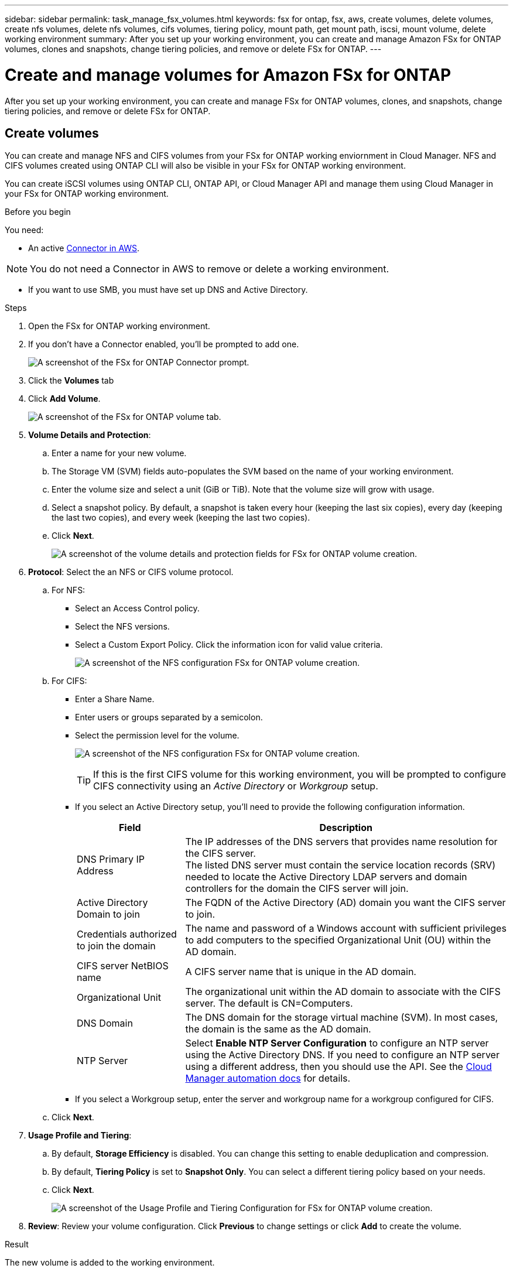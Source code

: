 ---
sidebar: sidebar
permalink: task_manage_fsx_volumes.html
keywords: fsx for ontap, fsx, aws, create volumes, delete volumes, create nfs volumes, delete nfs volumes, cifs volumes, tiering policy, mount path, get mount path, iscsi, mount volume, delete working environment
summary: After you set up your working environment, you can create and manage Amazon FSx for ONTAP volumes, clones and snapshots, change tiering policies, and remove or delete FSx for ONTAP.
---

= Create and manage volumes for Amazon FSx for ONTAP
:hardbreaks:
:nofooter:
:icons: font
:linkattrs:
:imagesdir: ./media/

[.lead]
After you set up your working environment, you can create and manage FSx for ONTAP volumes, clones, and snapshots, change tiering policies, and remove or delete FSx for ONTAP.

== Create volumes

You can create and manage NFS and CIFS volumes from your FSx for ONTAP working enviornment in Cloud Manager. NFS and CIFS volumes created using ONTAP CLI will also be visible in your FSx for ONTAP working environment.

You can create iSCSI volumes using ONTAP CLI, ONTAP API, or Cloud Manager API and manage them using Cloud Manager in your FSx for ONTAP working environment.

.Before you begin

You need:

* An active link:task_creating_connectors_aws.html[Connector in AWS].

NOTE: You do not need a Connector in AWS to remove or delete a working environment.

* If you want to use SMB, you must have set up DNS and Active Directory.

.Steps

. Open the FSx for ONTAP working environment.

. If you don't have a Connector enabled, you'll be prompted to add one.
+
image:screenshot_fsx_connector_prompt.png[A screenshot of the FSx for ONTAP Connector prompt.]

. Click the *Volumes* tab

. Click *Add Volume*.
+
image:screenshot_fsx_volume_new.png[A screenshot of the FSx for ONTAP volume tab.]

. *Volume Details and Protection*:

.. Enter a name for your new volume.
.. The Storage VM (SVM) fields auto-populates the SVM based on the name of your working environment.
.. Enter the volume size and select a unit (GiB or TiB). Note that the volume size will grow with usage.
.. Select a snapshot policy. By default, a snapshot is taken every hour (keeping the last six copies), every day (keeping the last two copies), and every week (keeping the last two copies).

.. Click *Next*.
+
image:screenshot_fsx_volume_details.png[A screenshot of the volume details and protection fields for FSx for ONTAP volume creation.]

. *Protocol*: Select the an NFS or CIFS volume protocol.
.. For NFS:
* Select an Access Control policy.
* Select the NFS versions.
* Select a Custom Export Policy. Click the information icon for valid value criteria.
+
image:screenshot_fsx_volume_protocol_nfs.png[A screenshot of the NFS configuration FSx for ONTAP volume creation.]
.. For CIFS:
* Enter a Share Name.
* Enter users or groups separated by a semicolon.
* Select the permission level for the volume.
+
image:screenshot_fsx_volume_protocol_cifs.png[A screenshot of the NFS configuration FSx for ONTAP volume creation.]
+
TIP: If this is the first CIFS volume for this working environment, you will be prompted to configure CIFS connectivity using an _Active Directory_ or _Workgroup_ setup.

* If you select an Active Directory setup, you'll need to provide the following configuration information.
+
[cols=2*,options="header",cols="25,75"]
|===
| Field
| Description

| DNS Primary IP Address | The IP addresses of the DNS servers that provides name resolution for the CIFS server.
The listed DNS server must contain the service location records (SRV) needed to locate the Active Directory LDAP servers and domain controllers for the domain the CIFS server will join.

| Active Directory Domain to join | The FQDN of the Active Directory (AD) domain you want the CIFS server to join.

| Credentials authorized to join the domain | The name and password of a Windows account with sufficient privileges to add computers to the specified Organizational Unit (OU) within the AD domain.

| CIFS server NetBIOS name | A CIFS server name that is unique in the AD domain.

| Organizational Unit | The organizational unit within the AD domain to associate with the CIFS server. The default is CN=Computers.
// If you configure AWS Managed Microsoft AD as the AD server for Cloud Volumes ONTAP, you should enter *OU=Computers,OU=corp* in this field.

| DNS Domain | The DNS domain for the storage virtual machine (SVM). In most cases, the domain is the same as the AD domain.

| NTP Server | Select *Enable NTP Server Configuration* to configure an NTP server using the Active Directory DNS. If you need to configure an NTP server using a different address, then you should use the API. See the https://docs.netapp.com/us-en/cloud-manager-automation/index.html[Cloud Manager automation docs^] for details.
|===

* If you select a Workgroup setup, enter the server and workgroup name for a workgroup configured for CIFS.

.. Click *Next*.

. *Usage Profile and Tiering*:

.. By default, *Storage Efficiency* is disabled. You can change this setting to enable deduplication and compression.
.. By default, *Tiering Policy* is set to *Snapshot Only*. You can select a different tiering policy based on your needs.
.. Click *Next*.
+
image:screenshot_fsx_volume_usage_tiering.png[A screenshot of the Usage Profile and Tiering Configuration for FSx for ONTAP volume creation.]

. *Review*: Review your volume configuration. Click *Previous* to change settings or click *Add* to create the volume.


.Result

The new volume is added to the working environment.

== Mount volumes

Access mounting instructions from within Cloud Manager so you can mount the volume to a host.

.Steps

. Open the working environment.

. Open the volume menu and select *Mount the volume*.
+
image:screenshot_fsx_volume_actions.png[A screenshot of available operations available when you open the volume menu.]

. Follow the instructions to mount the volume.

== Edit volumes

After you create a volume, you can modify it at any time.

.Steps

. Open the working environment.

. Open the volume menu and select *Edit*.
.. For NFS, you can modify the size and tags.
.. For CIFS, you can modify the share name, users, permissions, and Snapshot policy as needed.

. Click *Apply*.

== Clone volumes

After you create a volume, you can create a new read-write volume from a new Snapshot.

.Steps

. Open the working environment.

. Open the volume menu and select *Clone*.

. Enter a name for the cloned volume.

. Click *Clone*.

== Manage Snapshot copies

Snapshot copies provide a point-in-time copy of your volume. Create Snapshot copies and restore the data to a new volume.

.Steps

. Open the working environment.

. Open the volume menu and choose one of the available options to manage Snapshot copies:

* *Create a Snapshot copy*
* *Restore from a Snapshot copy*

. Follow the prompts to complete the selected action.

== Change the tiering policy

Change the tiering policy for the volume.

.Steps

. Open the working environment.

. Open the volume menu and select *Change Tiering policy*.

. Select a new volume tiering policy and click *Change*.

== Replicate and sync data

You can replicate data between storage environments using Cloud Manager. To configure FSx for ONTAP replication, see link:https://docs.netapp.com/us-en/occm/task_replicating_data.html[replicating data between systems^].

You can create sync relationships using Cloud Sync in Cloud Manager. To configure sync relationships, see link:https://docs.netapp.com/us-en/occm/task_sync_quick_start.html[create sync relationships^].

//TIP: Drag-and-drop sync is not available in FSx for ONTAP at this time. You can manually configure sync relationships using the *Sync* menu.

== Delete volumes

Delete the volumes that you no longer need.

.Before you begin

You cannot delete a volume that was previously part of a SnapMirror relationship using Cloud Manager. SnapMirror volumes must be deleted using the AWS Management Console or CLI.

.Steps

. Open the working environment.

. Open the volume menu and select *Delete*.

. Enter the working environment name and confirm that you want to delete the volume. It can take up to an hour before the volume is completely removed from Cloud Manager.

NOTE: If you try to delete a cloned volume, you will receive an error.
